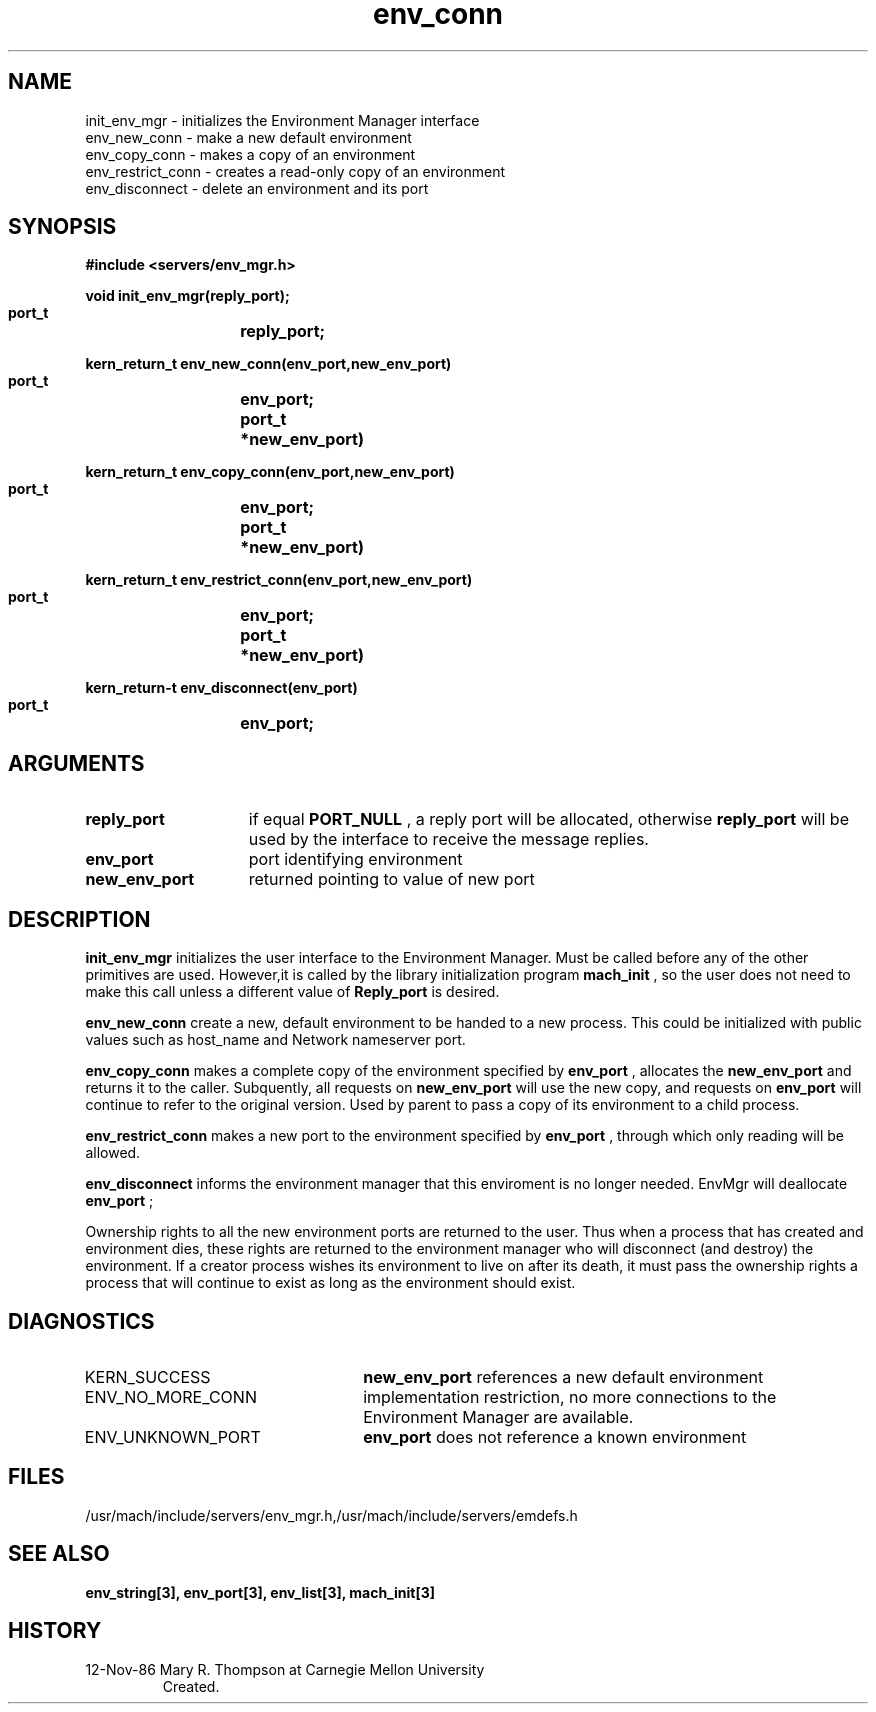 .TH env_conn 3 11/12/86
.CM 4
.SH NAME
.nf
init_env_mgr  \-  initializes the Environment Manager interface
env_new_conn  \-  make a new default environment
env_copy_conn  \-  makes a copy of an environment
env_restrict_conn  \-  creates a read-only copy of an environment
env_disconnect  \-  delete an environment and its port
.SH SYNOPSIS
.nf
.ft B
#include <servers/env_mgr.h>

.nf
.ft B
void init_env_mgr(reply_port);
    port_t	reply_port;

.fi
.ft P
.nf
.ft B
kern_return_t env_new_conn(env_port,new_env_port)
    port_t	env_port;
    port_t	*new_env_port)

.fi
.ft P
.nf
.ft B
kern_return_t env_copy_conn(env_port,new_env_port)
    port_t	env_port;
    port_t	*new_env_port)

.fi
.ft P
.nf
.ft B
kern_return_t env_restrict_conn(env_port,new_env_port)
    port_t	env_port;
    port_t	*new_env_port)

.fi
.ft P
.nf
.ft B
kern_return-t env_disconnect(env_port)
    port_t	env_port;

.fi
.ft P
.SH ARGUMENTS
.TP 15
.B
reply_port
if equal 
.B PORT_NULL
, a reply port will be allocated, otherwise
.B reply_port
will be used by the interface to receive the 
message replies.
.TP 15
.B
env_port
port identifying environment
.TP 15
.B
new_env_port
returned pointing to value of new port

.SH DESCRIPTION

.B init_env_mgr
initializes the user interface to the Environment Manager.
Must be called before any of the other primitives are used. However,it
is called by the library initialization program 
.B mach_init
,
so the user does not need to make this call unless a different value of
.B Reply_port
is desired.

.B env_new_conn
create a new, default environment to be handed to a new process. This could
be initialized with public values such as host_name and Network nameserver port.

.B env_copy_conn
makes a complete copy of the environment specified by 
.B env_port
, allocates
the 
.B new_env_port
and returns it to the caller. Subquently, all requests on
.B new_env_port
will use the new copy, and requests on 
.B env_port
will continue
to refer to the original version. Used by parent to pass a copy of its
environment to a child process.

.B env_restrict_conn
makes a new port to the environment specified by 
.B env_port
, through which
only reading will be allowed.

.B env_disconnect
informs the environment manager that this enviroment is no longer needed.
EnvMgr will deallocate 
.B env_port
;

Ownership rights to all the new environment ports are returned to the user. Thus
when a process that has created and environment dies, these rights are returned
to the environment manager who will disconnect (and destroy) the environment.
If a creator process wishes its environment
to live on after its death, it must pass the ownership rights a process that
will continue to exist as long as the environment should exist.

.SH DIAGNOSTICS
.TP 25
KERN_SUCCESS
.B new_env_port
references a new default environment
.TP 25
ENV_NO_MORE_CONN
implementation restriction, no more connections to
the Environment Manager are available.
.TP 25
ENV_UNKNOWN_PORT
.B env_port
does not reference a known environment

.SH FILES
/usr/mach/include/servers/env_mgr.h,/usr/mach/include/servers/emdefs.h

.SH SEE ALSO
.B env_string[3], env_port[3], env_list[3], mach_init[3]

.SH HISTORY
.TP
12-Nov-86 Mary R. Thompson at Carnegie Mellon University
Created.

